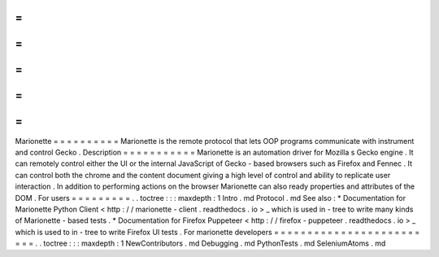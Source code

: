 =
=
=
=
=
=
=
=
=
=
Marionette
=
=
=
=
=
=
=
=
=
=
Marionette
is
the
remote
protocol
that
lets
OOP
programs
communicate
with
instrument
and
control
Gecko
.
Description
=
=
=
=
=
=
=
=
=
=
=
Marionette
is
an
automation
driver
for
Mozilla
s
Gecko
engine
.
It
can
remotely
control
either
the
UI
or
the
internal
JavaScript
of
Gecko
-
based
browsers
such
as
Firefox
and
Fennec
.
It
can
control
both
the
chrome
and
the
content
document
giving
a
high
level
of
control
and
ability
to
replicate
user
interaction
.
In
addition
to
performing
actions
on
the
browser
Marionette
can
also
ready
properties
and
attributes
of
the
DOM
.
For
users
=
=
=
=
=
=
=
=
=
.
.
toctree
:
:
:
maxdepth
:
1
Intro
.
md
Protocol
.
md
See
also
:
*
Documentation
for
Marionette
Python
Client
<
http
:
/
/
marionette
-
client
.
readthedocs
.
io
>
_
which
is
used
in
-
tree
to
write
many
kinds
of
Marionette
-
based
tests
.
*
Documentation
for
Firefox
Puppeteer
<
http
:
/
/
firefox
-
puppeteer
.
readthedocs
.
io
>
_
which
is
used
to
in
-
tree
to
write
Firefox
UI
tests
.
For
marionette
developers
=
=
=
=
=
=
=
=
=
=
=
=
=
=
=
=
=
=
=
=
=
=
=
=
=
.
.
toctree
:
:
:
maxdepth
:
1
NewContributors
.
md
Debugging
.
md
PythonTests
.
md
SeleniumAtoms
.
md
